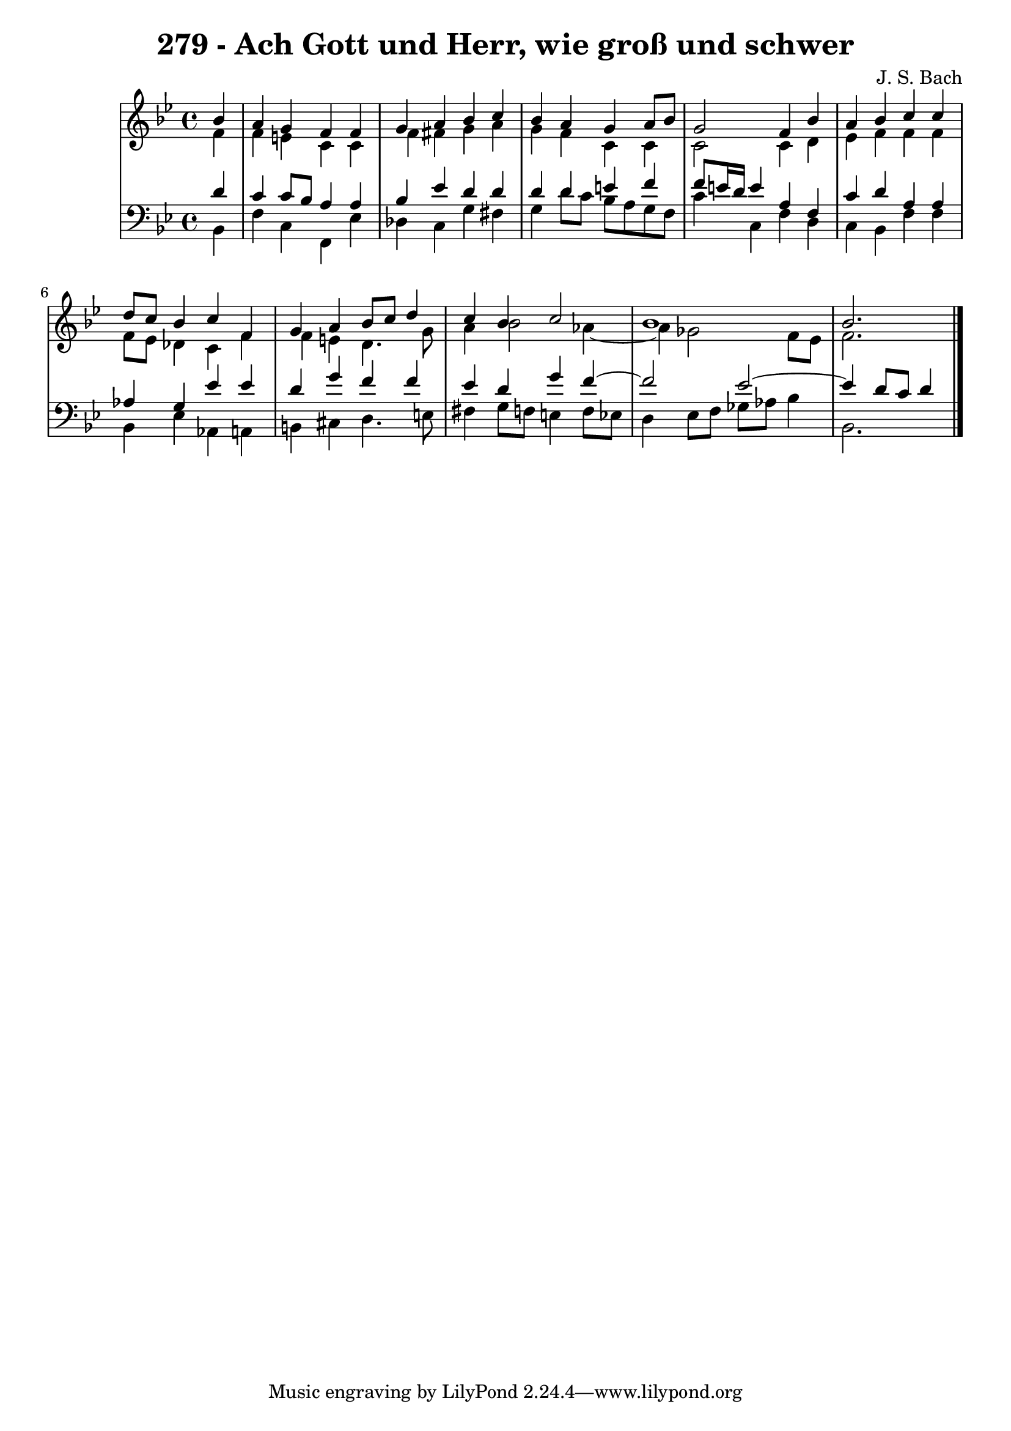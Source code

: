 \version "2.10.33"

\header {
  title = "279 - Ach Gott und Herr, wie groß und schwer"
  composer = "J. S. Bach"
}


global = {
  \time 4/4
  \key bes \major
}


soprano = \relative c'' {
  \partial 4 bes4 
    a4 g4 f4 f4 
  g4 a4 bes4 c4 
  bes4 a4 g4 a8 bes8 
  g2 f4 bes4 
  a4 bes4 c4 c4   %5
  d8 c8 bes4 c4 f,4 
  g4 a4 bes8 c8 d4 
  c4 bes4 c2 
  bes1 
  bes2.  %10
  
}

alto = \relative c' {
  \partial 4 f4 
    f4 e4 c4 c4 
  f4 fis4 g4 a4 
  g4 f4 c4 c4 
  c2 c4 d4 
  ees4 f4 f4 f4   %5
  f8 ees8 des4 c4 f4 
  f4 e4 d4. g8 
  a4 bes2 aes4~ 
  aes4 ges2 f8 ees8 
  f2.  %10
  
}

tenor = \relative c' {
  \partial 4 d4 
    c4 c8 bes8 a4 a4 
  bes4 ees4 d4 d4 
  d4 d4 e4 f4 
  f8 e16 d16 e4 a,4 f4 
  c'4 d4 a4 a4   %5
  aes4 g4 ees'4 ees4 
  d4 g4 f4 f4 
  ees4 d4 g4 f4~ 
  f2 ees2~ 
  ees4 d8 c8 d4   %10
  
}

baixo = \relative c {
  \partial 4 bes4 
    f'4 c4 f,4 ees'4 
  des4 c4 g'4 fis4 
  g4 d'8 c8 bes8 a8 g8 f8 
  c'4 c,4 f4 d4 
  c4 bes4 f'4 f4   %5
  bes,4 ees4 aes,4 a4 
  b4 cis4 d4. e8 
  fis4 g8 f8 e4 f8 ees8 
  d4 ees8 f8 ges8 aes8 bes4 
  bes,2.  %10
  
}

\score {
  <<
    \new StaffGroup <<
      \override StaffGroup.SystemStartBracket #'style = #'line 
      \new Staff {
        <<
          \global
          \new Voice = "soprano" { \voiceOne \soprano }
          \new Voice = "alto" { \voiceTwo \alto }
        >>
      }
      \new Staff {
        <<
          \global
          \clef "bass"
          \new Voice = "tenor" {\voiceOne \tenor }
          \new Voice = "baixo" { \voiceTwo \baixo \bar "|."}
        >>
      }
    >>
  >>
  \layout {}
  \midi {}
}